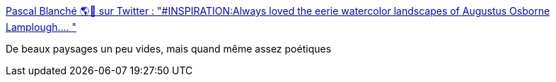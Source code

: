 :jbake-type: post
:jbake-status: published
:jbake-title: Pascal Blanché 🌎🍁 sur Twitter : "#INSPIRATION:Always loved the eerie watercolor landscapes of Augustus Osborne Lamplough.… "
:jbake-tags: art,peinture,paysage,_mois_févr.,_année_2020
:jbake-date: 2020-02-11
:jbake-depth: ../
:jbake-uri: shaarli/1581409321000.adoc
:jbake-source: https://nicolas-delsaux.hd.free.fr/Shaarli?searchterm=https%3A%2F%2Ftwitter.com%2Fpascalblanche%2Fstatus%2F954876026596790272&searchtags=art+peinture+paysage+_mois_f%C3%A9vr.+_ann%C3%A9e_2020
:jbake-style: shaarli

https://twitter.com/pascalblanche/status/954876026596790272[Pascal Blanché 🌎🍁 sur Twitter : "#INSPIRATION:Always loved the eerie watercolor landscapes of Augustus Osborne Lamplough.… "]

De beaux paysages un peu vides, mais quand même assez poétiques
